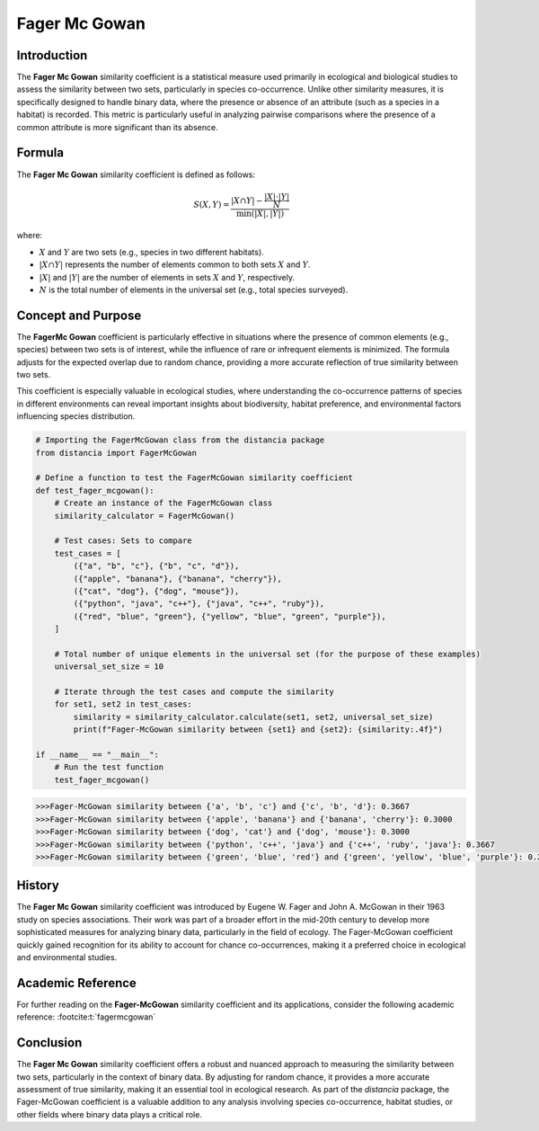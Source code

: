 Fager Mc Gowan
============

Introduction
------------

The **Fager Mc Gowan** similarity coefficient is a statistical measure used primarily in ecological and biological studies to assess the similarity between two sets, particularly in species co-occurrence. Unlike other similarity measures, it is specifically designed to handle binary data, where the presence or absence of an attribute (such as a species in a habitat) is recorded. This metric is particularly useful in analyzing pairwise comparisons where the presence of a common attribute is more significant than its absence.

Formula
-------

The **Fager Mc Gowan** similarity coefficient is defined as follows:

.. math::

    S(X, Y) = \frac{|X \cap Y| - \frac{|X| \cdot |Y|}{N}}{\min(|X|, |Y|)}

where:

- :math:`X` and :math:`Y` are two sets (e.g., species in two different habitats).
- :math:`|X \cap Y|` represents the number of elements common to both sets :math:`X` and :math:`Y`.
- :math:`|X|` and :math:`|Y|` are the number of elements in sets :math:`X` and :math:`Y`, respectively.
- :math:`N` is the total number of elements in the universal set (e.g., total species surveyed).

Concept and Purpose
-------------------

The **FagerMc Gowan** coefficient is particularly effective in situations where the presence of common elements (e.g., species) between two sets is of interest, while the influence of rare or infrequent elements is minimized. The formula adjusts for the expected overlap due to random chance, providing a more accurate reflection of true similarity between two sets.

This coefficient is especially valuable in ecological studies, where understanding the co-occurrence patterns of species in different environments can reveal important insights about biodiversity, habitat preference, and environmental factors influencing species distribution.

.. code-block:: python

    # Importing the FagerMcGowan class from the distancia package
    from distancia import FagerMcGowan

    # Define a function to test the FagerMcGowan similarity coefficient
    def test_fager_mcgowan():
        # Create an instance of the FagerMcGowan class
        similarity_calculator = FagerMcGowan()

        # Test cases: Sets to compare
        test_cases = [
            ({"a", "b", "c"}, {"b", "c", "d"}),
            ({"apple", "banana"}, {"banana", "cherry"}),
            ({"cat", "dog"}, {"dog", "mouse"}),
            ({"python", "java", "c++"}, {"java", "c++", "ruby"}),
            ({"red", "blue", "green"}, {"yellow", "blue", "green", "purple"}),
        ]

        # Total number of unique elements in the universal set (for the purpose of these examples)
        universal_set_size = 10

        # Iterate through the test cases and compute the similarity
        for set1, set2 in test_cases:
            similarity = similarity_calculator.calculate(set1, set2, universal_set_size)
            print(f"Fager-McGowan similarity between {set1} and {set2}: {similarity:.4f}")

    if __name__ == "__main__":
        # Run the test function
        test_fager_mcgowan()

.. code-block:: python

    >>>Fager-McGowan similarity between {'a', 'b', 'c'} and {'c', 'b', 'd'}: 0.3667
    >>>Fager-McGowan similarity between {'apple', 'banana'} and {'banana', 'cherry'}: 0.3000
    >>>Fager-McGowan similarity between {'dog', 'cat'} and {'dog', 'mouse'}: 0.3000
    >>>Fager-McGowan similarity between {'python', 'c++', 'java'} and {'c++', 'ruby', 'java'}: 0.3667
    >>>Fager-McGowan similarity between {'green', 'blue', 'red'} and {'green', 'yellow', 'blue', 'purple'}: 0.2667

History
-------

The **Fager Mc Gowan** similarity coefficient was introduced by Eugene W. Fager and John A. McGowan in their 1963 study on species associations. Their work was part of a broader effort in the mid-20th century to develop more sophisticated measures for analyzing binary data, particularly in the field of ecology. The Fager-McGowan coefficient quickly gained recognition for its ability to account for chance co-occurrences, making it a preferred choice in ecological and environmental studies.

Academic Reference
------------------

For further reading on the **Fager-McGowan** similarity coefficient and its applications, consider the following academic reference: :footcite:t:`fagermcgowan`

.. footbibliography::

    

Conclusion
----------

The **Fager Mc Gowan** similarity coefficient offers a robust and nuanced approach to measuring the similarity between two sets, particularly in the context of binary data. By adjusting for random chance, it provides a more accurate assessment of true similarity, making it an essential tool in ecological research. As part of the `distancia` package, the Fager-McGowan coefficient is a valuable addition to any analysis involving species co-occurrence, habitat studies, or other fields where binary data plays a critical role.

